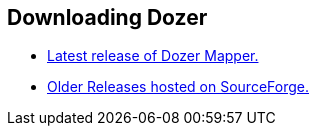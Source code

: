 == Downloading Dozer
* link:https://mvnrepository.com/artifact/net.sf.dozer/dozer[Latest
release of Dozer Mapper.]
* link:http://sourceforge.net/project/showfiles.php?group_id=133517&package_id=146610[Older
Releases hosted on SourceForge.]
